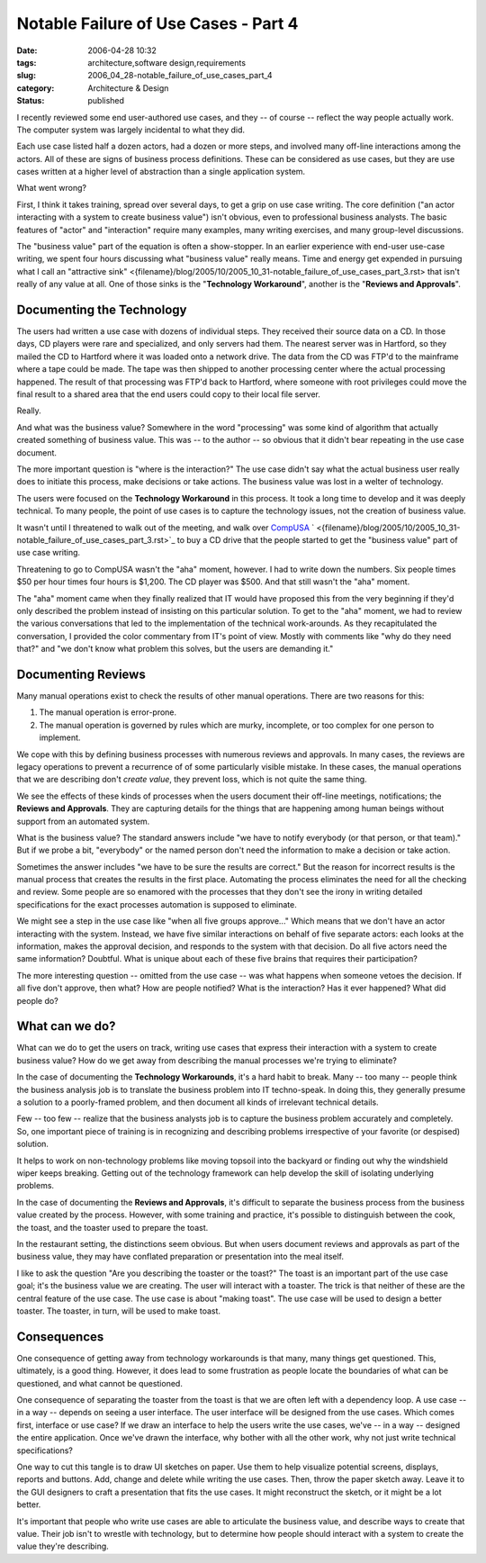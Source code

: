 Notable Failure of Use Cases - Part 4
=====================================

:date: 2006-04-28 10:32
:tags: architecture,software design,requirements
:slug: 2006_04_28-notable_failure_of_use_cases_part_4
:category: Architecture & Design
:status: published





I recently reviewed some end user-authored use
cases, and they -- of course -- reflect the way people actually work.  The
computer system was largely incidental to what they
did.



Each use case listed half a dozen
actors, had a dozen or more steps, and involved many off-line interactions among
the actors.  All of these are signs of business process definitions.  These can
be considered as use cases, but they are use cases written at a higher level of
abstraction than a single application
system.



What went wrong?



First, I think it takes
training, spread over several days, to get a grip on use case writing.  The core
definition ("an actor interacting with a system to create business value") isn't
obvious, even to professional business analysts.  The basic features of "actor"
and "interaction" require many examples, many writing exercises, and many
group-level discussions.



The "business
value" part of the equation is often a show-stopper.  In an earlier experience
with end-user use-case writing, we spent four hours discussing what "business
value" really means.  Time and energy get expended in pursuing what I call an
"attractive sink" <{filename}/blog/2005/10/2005_10_31-notable_failure_of_use_cases_part_3.rst> that isn't really  of any value at all.
One of those sinks is the "**Technology Workaround**", another is the "**Reviews and Approvals**".



Documenting the Technology
---------------------------



The users had
written a use case with dozens of individual steps.  They received their source
data on a CD.  In those days, CD players were rare and specialized, and only
servers had them.  The nearest server was in Hartford, so they mailed the CD to
Hartford where it was loaded onto a network drive.  The data from the CD was
FTP'd to the mainframe where a tape could be made.  The tape was then shipped to
another processing center where the actual processing happened.  The result of
that processing was FTP'd back to Hartford, where someone with root privileges
could move the final result to a shared area that the end users could copy to
their local file
server.



Really.



And what was the business value?  Somewhere in the word "processing" was some kind
of algorithm that actually created something of business value.  This was -- to
the author -- so obvious that it didn't bear repeating in the use case
document.



The more important question
is "where is the interaction?"  The use case didn't say what the actual business
user really does to initiate this process, make decisions or take actions.  The
business value was lost in a welter of
technology.



The users were focused on
the **Technology Workaround**  in this process.  It took a long
time to develop and it was deeply technical.  To many people, the point of use
cases is to capture the technology issues, not the creation of business
value.



It wasn't until I threatened to
walk out of the meeting, and walk over `CompUSA <http://www.compusa.com/>`_ `  <{filename}/blog/2005/10/2005_10_31-notable_failure_of_use_cases_part_3.rst>`_ to buy a CD drive that the people started to
get the "business value" part of use case writing. 




Threatening to go to CompUSA wasn't
the "aha" moment, however.  I had to write down the numbers.  Six people times
$50 per hour times four hours is $1,200.  The CD player was $500.  And that
still wasn't the "aha" moment.  



The "aha" moment came when they finally realized that IT would have proposed this
from the very beginning if they'd only described the problem instead of
insisting on this particular solution.  To get to the "aha" moment, we had to
review the various conversations that led to the implementation of the technical
work-arounds.  As they recapitulated the conversation, I provided the color
commentary from IT's point of view.  Mostly with comments like "why do they need
that?" and "we don't know what problem this solves, but the users are demanding it."



Documenting Reviews
-------------------



Many manual operations
exist to check the results of other manual operations.  There are two reasons
for this:

1.  The manual operation is error-prone.

#.  The manual operation is governed by rules
    which are murky, incomplete, or too complex for one person to
    implement.



We cope with this by
defining business processes with numerous reviews and approvals.  In many cases,
the reviews are legacy operations to prevent a recurrence of of some
particularly visible mistake.  In these cases, the manual operations that we are
describing don't *create value*, they prevent loss, which is not quite
the same thing.  



We see the effects of
these kinds of processes when the users document their off-line meetings,
notifications; the **Reviews and Approvals**.  They are capturing details for the
things that are happening among human beings without support from an automated
system.   



What is the business value? 
The standard answers include "we have to notify everybody (or that person, or
that team)."  But if we probe a bit, "everybody" or the named person don't need
the information to make a decision or take action. 




Sometimes the answer includes "we have
to be sure the results are correct."  But the reason for incorrect results is
the manual process that creates the results in the first place.  Automating the
process eliminates the need for all the checking and review.  Some people are so
enamored with the processes that they don't see the irony in writing detailed
specifications for the exact processes automation is supposed to eliminate.




We might see a step in the use case
like "when all five groups approve..."   Which means that we don't have an actor
interacting with the system.  Instead, we have five similar interactions on
behalf of five separate actors: each looks at the information, makes the
approval decision, and responds to the system with that decision.  Do all five
actors need the same information?  Doubtful.  What is unique about each of these
five brains that requires their
participation?



The more interesting question -- omitted from the use case -- was what happens when someone vetoes
the decision.  If all five don't approve, then what?  How are people notified? 
What is the interaction?  Has it ever happened?  What did people do? 




What can we do?
---------------



What can we do to get the users
on track, writing use cases that express their interaction with a system to
create business value?  How do we get away from describing the manual processes
we're trying to eliminate?



In the case
of documenting the **Technology Workarounds**, it's a hard habit to break.  Many
-- too many -- people think the business analysis job is to translate the
business problem into IT techno-speak.  In doing this, they generally presume a
solution to a poorly-framed problem, and then document all kinds of irrelevant
technical details.



Few -- too few --
realize that the business analysts job is to capture the business problem
accurately and completely.   So, one important piece of training is in
recognizing and describing problems irrespective of your favorite (or despised)
solution.



It helps to work on
non-technology problems like moving topsoil into the backyard or finding out why
the windshield wiper keeps breaking.  Getting out of the technology framework
can help develop the skill of isolating underlying problems. 




In the case of documenting the **Reviews and Approvals**, it's difficult to separate the
business process from the business value created by the process.  However, with
some training and practice, it's possible to distinguish between the cook, the
toast, and the toaster used to prepare the
toast.



In the restaurant setting, the
distinctions seem obvious.  But when users document reviews and approvals as
part of the business value, they may have conflated preparation or presentation
into the meal itself.



I like to ask the
question "Are you describing the toaster or the toast?"  The toast is an
important part of the use case goal; it's the business value we are creating. 
The user will interact with a toaster.   The trick is that neither of these are
the central feature of the use case.  The use case is about "making toast".  The
use case will be used to design a better toaster.  The toaster, in turn, will be
used to make
toast.



Consequences
-------------



One consequence of getting away from technology workarounds is that many, many
things get questioned.  This, ultimately, is a good thing.  However, it does
lead to some frustration as people locate the boundaries of what can be
questioned, and what cannot be
questioned.



One consequence of
separating the toaster from the toast is that we are often left with a
dependency loop.  A use case -- in a way -- depends on seeing a user interface. 
The user interface will be designed from the use cases.  Which comes first,
interface or use case?  If we draw an interface to help the users write the use
cases, we've -- in a way -- designed the entire application.  Once we've drawn
the interface, why bother with all the other work, why not just write technical
specifications?



One way to cut this
tangle is to draw UI sketches on paper.  Use them to help visualize potential
screens, displays, reports and buttons.  Add, change and delete while writing
the use cases.  Then, throw the paper sketch away.  Leave it to the GUI
designers to craft a presentation that fits the use cases.   It might
reconstruct the sketch, or it might be a lot
better.



It's important that people who
write use cases are able to articulate the business value, and describe ways to
create that value.  Their job isn't to wrestle with technology, but to determine
how people should interact with a system to create the value they're
describing.











